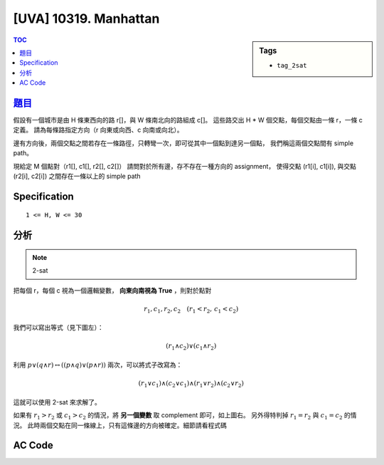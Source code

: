 #####################################
[UVA] 10319. Manhattan
#####################################

.. sidebar:: Tags

    - ``tag_2sat``

.. contents:: TOC
    :depth: 2

*********************************************************************
`題目 <https://uva.onlinejudge.org/external/103/p10319.pdf>`_
*********************************************************************

假設有一個城市是由 H 條東西向的路 r[]，與 W 條南北向的路組成 c[]。
這些路交出 H * W 個交點，每個交點由一條 r，一條 c 定義。
請為每條路指定方向（r 向東或向西、c 向南或向北）。

邊有方向後，兩個交點之間若存在一條路徑，只轉彎一次，即可從其中一個點到達另一個點，
我們稱這兩個交點間有 simple path。

現給定 M 個點對（r1[], c1[], r2[], c2[]）
請問對於所有邊，存不存在一種方向的 assignment，
使得交點 (r1[i], c1[i]), 與交點 (r2[i], c2[i]) 之間存在一條以上的 simple path

************************
Specification
************************

::

    1 <= H, W <= 30

************************
分析
************************

.. note:: 2-sat

把每個 r，每個 c 視為一個邏輯變數， **向東向南視為 True** ，則對於點對

.. math:: r_1, c_1, r_2, c_2 \quad (r_1 < r_2 ,\, c_1 < c_2)

我們可以寫出等式（見下圖左）：

.. math:: (r_1 \land c_2) \lor (c_1 \land r_2)

.. image:: http://i.imgur.com/7qjir1p.jpg

利用 :math:`p \lor (q \land r) \leftrightarrow ((p \land q) \lor (p \land r))` 兩次，可以將式子改寫為：

.. math::

    (r_1 \lor c_1) \land
    (c_2 \lor c_1) \land
    (r_1 \lor r_2) \land
    (c_2 \lor r_2)

這就可以使用 2-sat 來求解了。

如果有 :math:`r_1 > r_2` 或 :math:`c_1 > c_2` 的情況，將 **另一個變數** 取 complement 即可，如上圖右。
另外得特判掉 :math:`r_1 = r_2` 與 :math:`c_1 = c_2` 的情況。
此時兩個交點在同一條線上，只有這條邊的方向被確定。細節請看程式碼

************************
AC Code
************************

.. code-block:: cpp
    :linenos:

    #include <bits/stdc++.h>
    using namespace std;

    const int MAX_H = 30;
    const int MAX_W = 30;
    int H, W;

    const int MAX_V = 2 * (MAX_H + MAX_W);
    const int INF = 0x3f3f3f3f;
    int dfn_idx = 0;
    int scc_cnt = 0;
    int dfn[MAX_V];
    int low[MAX_V];
    int belong[MAX_V];
    bool in_st[MAX_V];
    vector<int> g[MAX_V];
    vector<int> st;

    void scc(int v) {
        dfn[v] = low[v] = dfn_idx++;
        st.push_back(v);
        in_st[v] = true;

        for (int i = 0; i < int(g[v].size()); i++) {
            const int u = g[v][i];
            if (dfn[u] == -1) {
                scc(u);
                low[v] = min(low[v], low[u]);
            }
            else if (in_st[u]) {
                low[v] = min(low[v], dfn[u]);
            }
        }

        if (dfn[v] == low[v]) {
            int k;
            do {
                k = st.back(); st.pop_back();
                in_st[k] = false;
                belong[k] = scc_cnt;
            } while (k != v);
            scc_cnt++;
        }
    }

    void tarjan(int V) { // scc 建立的順序即為反向的拓璞排序
        st.clear();
        fill(dfn, dfn + V, -1);
        fill(low, low + V, INF);
        dfn_idx = 0;
        scc_cnt = 0;
        for (int v = 0; v < V; v++) {
            if (dfn[v] == -1) {
                scc(v);
            }
        }
    }

    int main() {
        // [0, 2H) : rows
        // [2H, 2H + 2W] : cols

        int TC;
        scanf("%d", &TC);
        while (TC--) {
            int M;
            scanf("%d %d %d", &H, &W, &M);

            for (int i = 0; i < 2 * (H + W); i++)
                g[i].clear();

            while (M--) {
                int r1, c1, r2, c2;
                scanf("%d %d %d %d", &r1, &c1, &r2, &c2);
                r1--; c1--; r2--; c2--;

                r1 *= 2; c1 *= 2; r2 *= 2; c2 *= 2;
                c1 += 2 * H; c2 += 2 * H;

                if (r1 > r2) { c1 ^= 1; c2 ^= 1; }
                if (c1 > c2) { r1 ^= 1; r2 ^= 1; }

                if (r1 == r2 && c1 == c2)
                    continue;
                if (r1 == r2) { // r1 = T
                    g[r1 ^ 1].push_back(r1);
                    continue;
                }
                if (c1 == c2) {
                    g[c1 ^ 1].push_back(c1);
                    continue;
                }

                // (r1 and c2) or (c1 and r2)
                // = (r1 or c1) and (c2 or c1) and
                //   (r1 or r2) and (c2 or r2)

                g[r1 ^ 1].push_back(c1);
                g[c1 ^ 1].push_back(r1);

                g[c2 ^ 1].push_back(c1);
                g[c1 ^ 1].push_back(c2);

                g[r1 ^ 1].push_back(r2);
                g[r2 ^ 1].push_back(r1);

                g[c2 ^ 1].push_back(r2);
                g[r2 ^ 1].push_back(c2);
            }

            tarjan(2 * (H + W));

            bool ok = true;
            for (int i = 0; i < 2 * (H + W); i += 2) {
                if (belong[i] == belong[i ^ 1]) {
                    ok = false;
                    break;
                }
            }

            puts((ok) ? "Yes" : "No");
        }

        return 0;
    }
